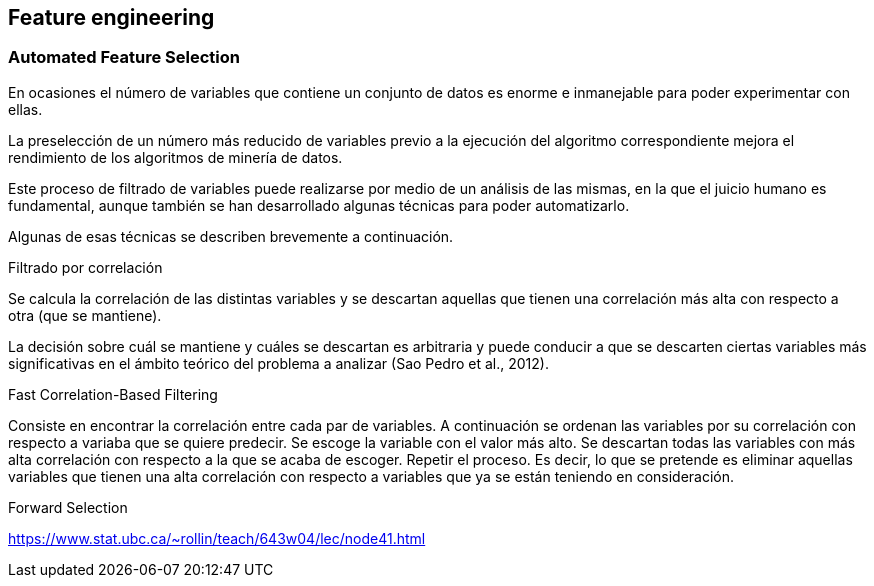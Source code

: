 == Feature engineering

=== Automated Feature Selection

En ocasiones el número de variables que contiene un conjunto de datos es enorme e inmanejable para poder experimentar con ellas.

La preselección de un número más reducido de variables previo a la ejecución del algoritmo correspondiente mejora el rendimiento de los algoritmos de minería de datos.

Este proceso de filtrado de variables puede realizarse por medio de un análisis de las mismas, en la que el juicio humano es fundamental, aunque también se han desarrollado algunas técnicas para poder automatizarlo.

Algunas de esas técnicas se describen brevemente a continuación.

.Filtrado por correlación
Se calcula la correlación de las distintas variables y se descartan aquellas que tienen una correlación más alta con respecto a otra (que se mantiene).

La decisión sobre cuál se mantiene y cuáles se descartan es arbitraria y puede conducir a que se descarten ciertas variables más significativas en el ámbito teórico del problema a analizar (Sao Pedro et al., 2012).

.Fast Correlation-Based Filtering

Consiste en encontrar la correlación entre cada par de variables.
A continuación se ordenan las variables por su correlación con respecto a variaba que se quiere predecir.
Se escoge la variable con el valor más alto.
Se descartan todas las variables con más alta correlación con respecto a la que se acaba de escoger. Repetir el proceso.
Es decir, lo que se pretende es eliminar aquellas variables que tienen una alta correlación con respecto a variables que ya se están teniendo en consideración.

.Forward Selection

https://www.stat.ubc.ca/~rollin/teach/643w04/lec/node41.html
